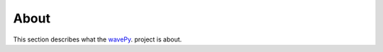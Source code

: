 =====
About
=====

This section describes what the 
`wavePy <https://github.com/decarlof/wavepy>`_.
project is about.

.. contents:: Contents:
   :local:

